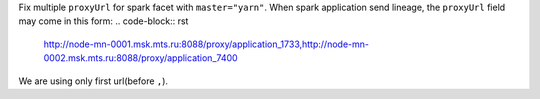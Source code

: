 Fix multiple ``proxyUrl`` for spark facet with ``master="yarn"``. When spark application send lineage, the ``proxyUrl`` field may come in this form:
.. code-block:: rst
    http://node-mn-0001.msk.mts.ru:8088/proxy/application_1733,http://node-mn-0002.msk.mts.ru:8088/proxy/application_7400

We are using only first url(before ``,``).
